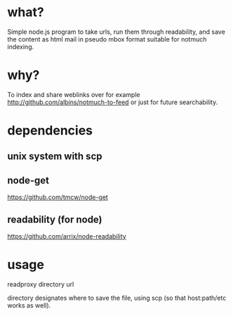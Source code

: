 * what?
Simple node.js program to take urls, run them through readability, and save the content as html mail in pseudo mbox format suitable for notmuch indexing.
* why?
To index and share weblinks over for example http://github.com/albins/notmuch-to-feed or just for future searchability.
* dependencies
** unix system with scp
** node-get
https://github.com/tmcw/node-get
** readability (for node)
https://github.com/arrix/node-readability
* usage
readproxy directory url

directory designates where to save the file, using scp (so that host:path/etc works as well).
